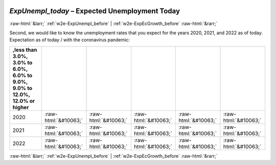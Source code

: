 .. _w2e-ExpUnempl_today: 

 
 .. role:: raw-html(raw) 
        :format: html 
 
`ExpUnempl_today` – Expected Unemployment Today
================================================================= 


:raw-html:`&larr;` :ref:`w2e-ExpUnempl_before` | :ref:`w2e-ExpEcGrowth_before` :raw-html:`&rarr;` 
 

Second, we would like to know the unemployment rates that you expect for the years 2020, 2021, and 2022 as of today. Expectation as of today / with the coronavirus pandemic:
 
.. csv-table:: 
   :delim: | 
   :header: ,less than 3.0%, 3.0% to 6.0%, 6.0% to 9.0%, 9.0% to 12.0%, 12.0% or higher
 
           2020 | :raw-html:`&#10063;`|:raw-html:`&#10063;`|:raw-html:`&#10063;`|:raw-html:`&#10063;`|:raw-html:`&#10063;` 
           2021 | :raw-html:`&#10063;`|:raw-html:`&#10063;`|:raw-html:`&#10063;`|:raw-html:`&#10063;`|:raw-html:`&#10063;` 
           2022 | :raw-html:`&#10063;`|:raw-html:`&#10063;`|:raw-html:`&#10063;`|:raw-html:`&#10063;`|:raw-html:`&#10063;` 

.. image:: ../_screenshots/w2-ExpUnempl_today.png 


:raw-html:`&larr;` :ref:`w2e-ExpUnempl_before` | :ref:`w2e-ExpEcGrowth_before` :raw-html:`&rarr;` 
 
